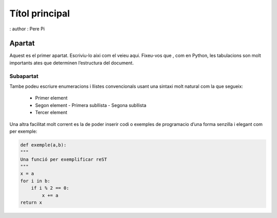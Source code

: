 ================
Títol principal
================

: author : Pere Pi

Apartat
=======

Aquest es el primer apartat. Escriviu-lo aixi com el veieu aqui.
Fixeu-vos que , com en Python, les tabulacions son molt importants ates
que determinen l’estructura del document.

Subapartat
----------

Tambe podeu escriure enumeracions i llistes convencionals usant una
sintaxi molt natural com la que segueix:

    * Primer element
    * Segon element
      - Primera subllista
      - Segona subllista
    * Tercer element

Una altra facilitat molt corrent es la de poder inserir codi o exemples
de programacio d’una forma senzilla i elegant com per exemple:

.. code-block:: python

    def exemple(a,b):
    """
    Una funció per exemplificar reST
    """
    x = a
    for i in b:
        if i % 2 == 0:
            x += a
    return x
